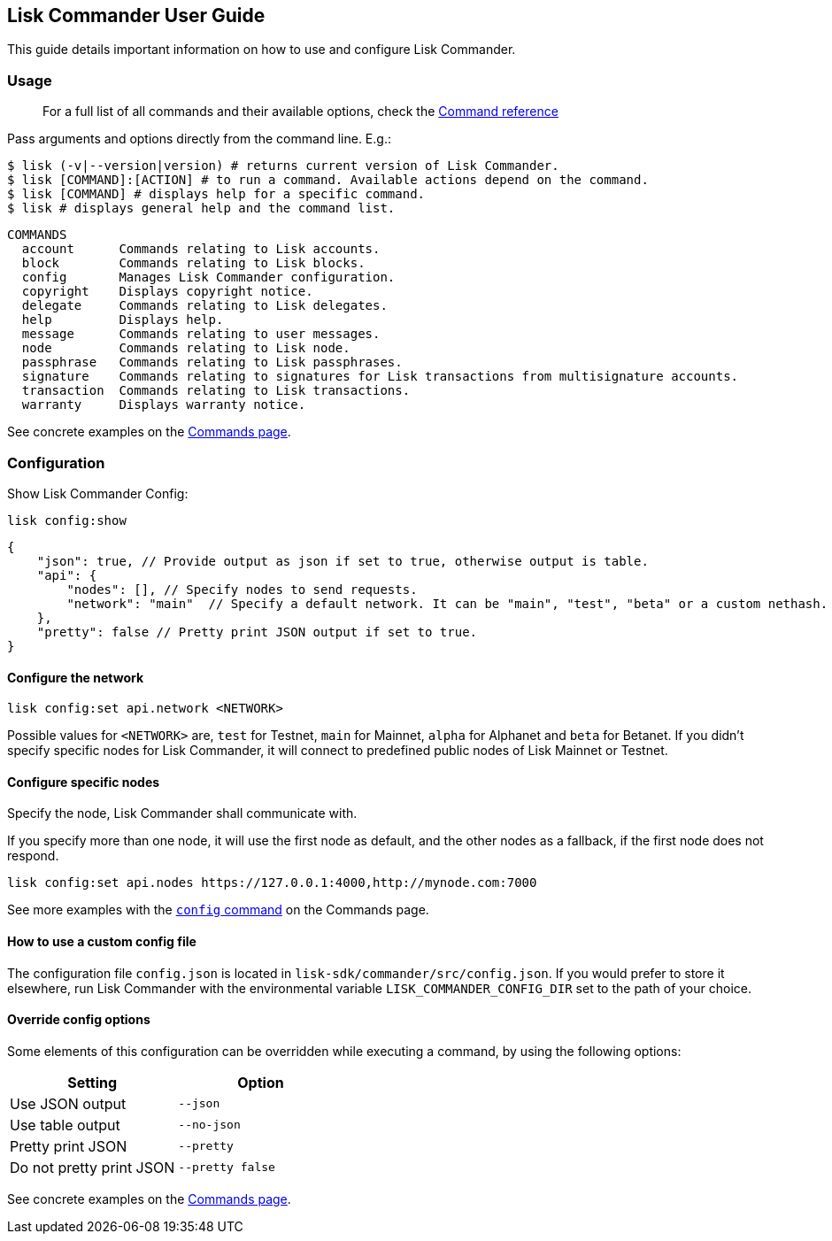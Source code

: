 == Lisk Commander User Guide
:toc:

This guide details important information on how to use and configure
Lisk Commander.

=== Usage

____
For a full list of all commands and their available options, check the
link:user-guide/commands.md[Command reference]
____

Pass arguments and options directly from the command line. E.g.:

[source,sh-session]
----
$ lisk (-v|--version|version) # returns current version of Lisk Commander.
$ lisk [COMMAND]:[ACTION] # to run a command. Available actions depend on the command.
$ lisk [COMMAND] # displays help for a specific command.
$ lisk # displays general help and the command list.
----

[source,sh-session]
----
COMMANDS
  account      Commands relating to Lisk accounts.
  block        Commands relating to Lisk blocks.
  config       Manages Lisk Commander configuration.
  copyright    Displays copyright notice.
  delegate     Commands relating to Lisk delegates.
  help         Displays help.
  message      Commands relating to user messages.
  node         Commands relating to Lisk node.
  passphrase   Commands relating to Lisk passphrases.
  signature    Commands relating to signatures for Lisk transactions from multisignature accounts.
  transaction  Commands relating to Lisk transactions.
  warranty     Displays warranty notice.
----

See concrete examples on the link:user-guide/commands.md[Commands page].

=== Configuration

Show Lisk Commander Config:

[source,bash]
----
lisk config:show
----

[source,js]
----
{
    "json": true, // Provide output as json if set to true, otherwise output is table.
    "api": {
        "nodes": [], // Specify nodes to send requests.
        "network": "main"  // Specify a default network. It can be "main", "test", "beta" or a custom nethash.
    },
    "pretty": false // Pretty print JSON output if set to true.
}
----

==== Configure the network

[source,bash]
----
lisk config:set api.network <NETWORK>
----

Possible values for `+<NETWORK>+` are, `+test+` for Testnet, `+main+`
for Mainnet, `+alpha+` for Alphanet and `+beta+` for Betanet. If you
didn’t specify specific nodes for Lisk Commander, it will connect to
predefined public nodes of Lisk Mainnet or Testnet.

==== Configure specific nodes

Specify the node, Lisk Commander shall communicate with.

If you specify more than one node, it will use the first node as
default, and the other nodes as a fallback, if the first node does not
respond.

[source,bash]
----
lisk config:set api.nodes https://127.0.0.1:4000,http://mynode.com:7000
----

See more examples with the link:user-guide/commands.md#config[`+config+`
command] on the Commands page.

==== How to use a custom config file

The configuration file `+config.json+` is located in
`+lisk-sdk/commander/src/config.json+`. If you would prefer to store it
elsewhere, run Lisk Commander with the environmental variable
`+LISK_COMMANDER_CONFIG_DIR+` set to the path of your choice.

==== Override config options

Some elements of this configuration can be overridden while executing a
command, by using the following options:

[cols=",",options="header",]
|===
|Setting |Option
|Use JSON output |`+--json+`
|Use table output |`+--no-json+`
|Pretty print JSON |`+--pretty+`
|Do not pretty print JSON |`+--pretty false+`
|===

See concrete examples on the link:user-guide/commands.md[Commands page].
